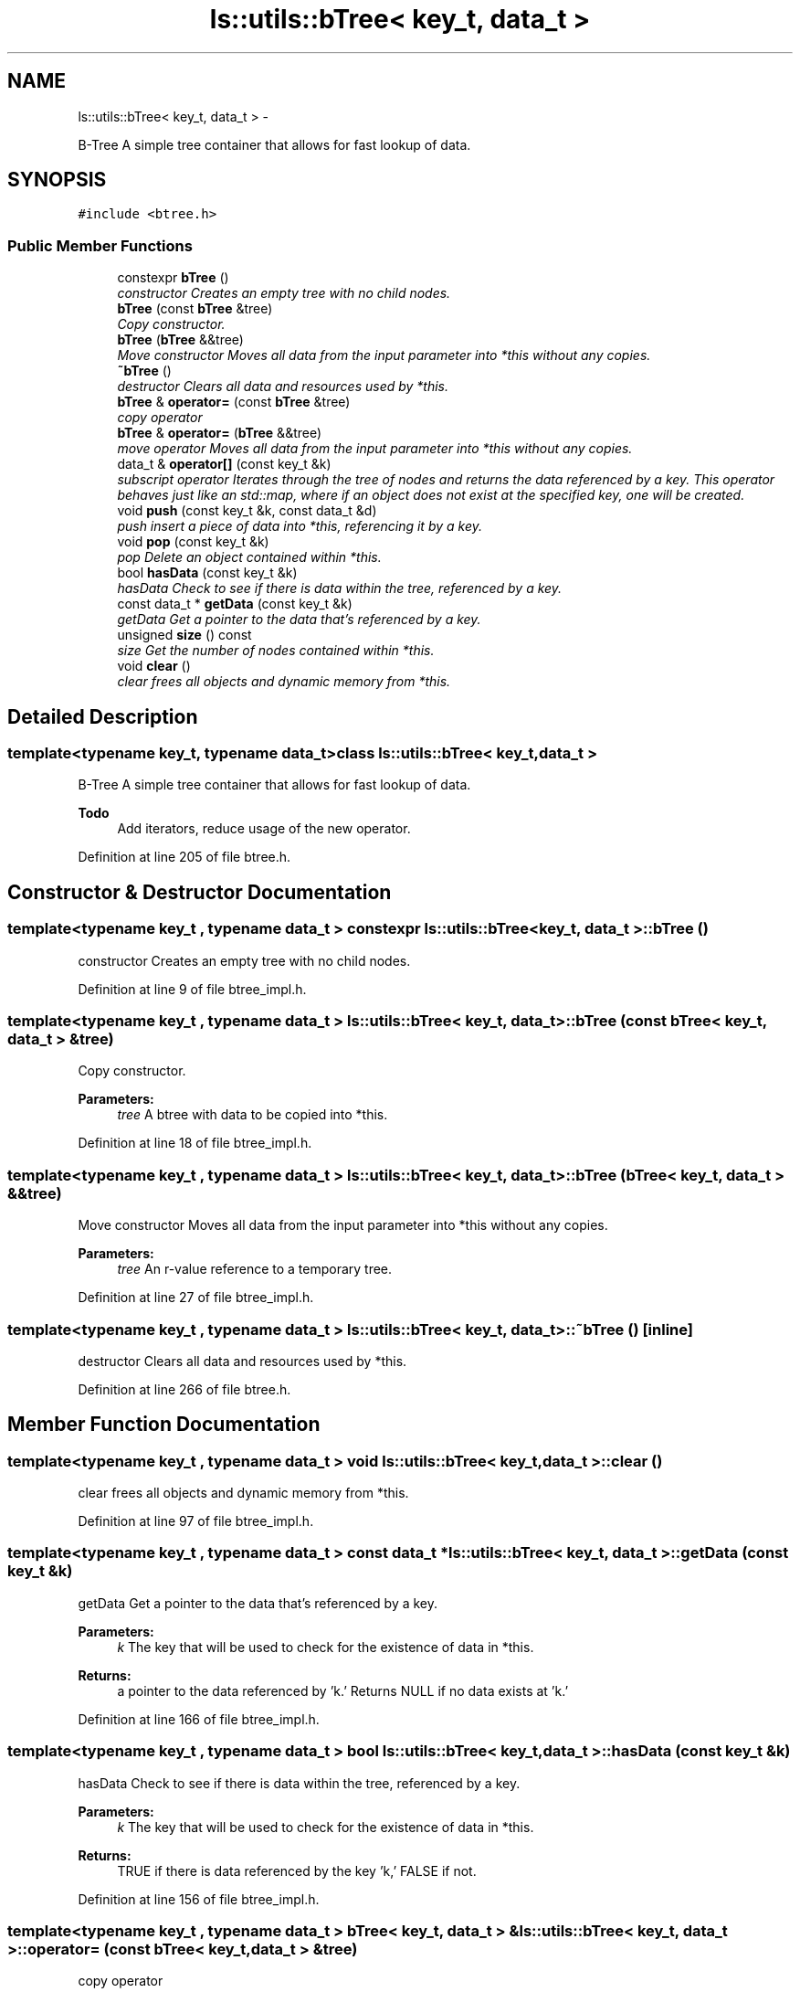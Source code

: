 .TH "ls::utils::bTree< key_t, data_t >" 3 "Sun Oct 26 2014" "Version Pre-Alpha" "LightSky" \" -*- nroff -*-
.ad l
.nh
.SH NAME
ls::utils::bTree< key_t, data_t > \- 
.PP
B-Tree A simple tree container that allows for fast lookup of data\&.  

.SH SYNOPSIS
.br
.PP
.PP
\fC#include <btree\&.h>\fP
.SS "Public Member Functions"

.in +1c
.ti -1c
.RI "constexpr \fBbTree\fP ()"
.br
.RI "\fIconstructor Creates an empty tree with no child nodes\&. \fP"
.ti -1c
.RI "\fBbTree\fP (const \fBbTree\fP &tree)"
.br
.RI "\fICopy constructor\&. \fP"
.ti -1c
.RI "\fBbTree\fP (\fBbTree\fP &&tree)"
.br
.RI "\fIMove constructor Moves all data from the input parameter into *this without any copies\&. \fP"
.ti -1c
.RI "\fB~bTree\fP ()"
.br
.RI "\fIdestructor Clears all data and resources used by *this\&. \fP"
.ti -1c
.RI "\fBbTree\fP & \fBoperator=\fP (const \fBbTree\fP &tree)"
.br
.RI "\fIcopy operator \fP"
.ti -1c
.RI "\fBbTree\fP & \fBoperator=\fP (\fBbTree\fP &&tree)"
.br
.RI "\fImove operator Moves all data from the input parameter into *this without any copies\&. \fP"
.ti -1c
.RI "data_t & \fBoperator[]\fP (const key_t &k)"
.br
.RI "\fIsubscript operator Iterates through the tree of nodes and returns the data referenced by a key\&. This operator behaves just like an std::map, where if an object does not exist at the specified key, one will be created\&. \fP"
.ti -1c
.RI "void \fBpush\fP (const key_t &k, const data_t &d)"
.br
.RI "\fIpush insert a piece of data into *this, referencing it by a key\&. \fP"
.ti -1c
.RI "void \fBpop\fP (const key_t &k)"
.br
.RI "\fIpop Delete an object contained within *this\&. \fP"
.ti -1c
.RI "bool \fBhasData\fP (const key_t &k)"
.br
.RI "\fIhasData Check to see if there is data within the tree, referenced by a key\&. \fP"
.ti -1c
.RI "const data_t * \fBgetData\fP (const key_t &k)"
.br
.RI "\fIgetData Get a pointer to the data that's referenced by a key\&. \fP"
.ti -1c
.RI "unsigned \fBsize\fP () const "
.br
.RI "\fIsize Get the number of nodes contained within *this\&. \fP"
.ti -1c
.RI "void \fBclear\fP ()"
.br
.RI "\fIclear frees all objects and dynamic memory from *this\&. \fP"
.in -1c
.SH "Detailed Description"
.PP 

.SS "template<typename key_t, typename data_t>class ls::utils::bTree< key_t, data_t >"
B-Tree A simple tree container that allows for fast lookup of data\&. 


.PP
\fBTodo\fP
.RS 4
Add iterators, reduce usage of the new operator\&. 
.RE
.PP

.PP
Definition at line 205 of file btree\&.h\&.
.SH "Constructor & Destructor Documentation"
.PP 
.SS "template<typename key_t , typename data_t > constexpr \fBls::utils::bTree\fP< key_t, data_t >::\fBbTree\fP ()"

.PP
constructor Creates an empty tree with no child nodes\&. 
.PP
Definition at line 9 of file btree_impl\&.h\&.
.SS "template<typename key_t , typename data_t > \fBls::utils::bTree\fP< key_t, data_t >::\fBbTree\fP (const \fBbTree\fP< key_t, data_t > &tree)"

.PP
Copy constructor\&. 
.PP
\fBParameters:\fP
.RS 4
\fItree\fP A btree with data to be copied into *this\&. 
.RE
.PP

.PP
Definition at line 18 of file btree_impl\&.h\&.
.SS "template<typename key_t , typename data_t > \fBls::utils::bTree\fP< key_t, data_t >::\fBbTree\fP (\fBbTree\fP< key_t, data_t > &&tree)"

.PP
Move constructor Moves all data from the input parameter into *this without any copies\&. 
.PP
\fBParameters:\fP
.RS 4
\fItree\fP An r-value reference to a temporary tree\&. 
.RE
.PP

.PP
Definition at line 27 of file btree_impl\&.h\&.
.SS "template<typename key_t , typename data_t > \fBls::utils::bTree\fP< key_t, data_t >::~\fBbTree\fP ()\fC [inline]\fP"

.PP
destructor Clears all data and resources used by *this\&. 
.PP
Definition at line 266 of file btree\&.h\&.
.SH "Member Function Documentation"
.PP 
.SS "template<typename key_t , typename data_t > void \fBls::utils::bTree\fP< key_t, data_t >::clear ()"

.PP
clear frees all objects and dynamic memory from *this\&. 
.PP
Definition at line 97 of file btree_impl\&.h\&.
.SS "template<typename key_t , typename data_t > const data_t * \fBls::utils::bTree\fP< key_t, data_t >::getData (const key_t &k)"

.PP
getData Get a pointer to the data that's referenced by a key\&. 
.PP
\fBParameters:\fP
.RS 4
\fIk\fP The key that will be used to check for the existence of data in *this\&.
.RE
.PP
\fBReturns:\fP
.RS 4
a pointer to the data referenced by 'k\&.' Returns NULL if no data exists at 'k\&.' 
.RE
.PP

.PP
Definition at line 166 of file btree_impl\&.h\&.
.SS "template<typename key_t , typename data_t > bool \fBls::utils::bTree\fP< key_t, data_t >::hasData (const key_t &k)"

.PP
hasData Check to see if there is data within the tree, referenced by a key\&. 
.PP
\fBParameters:\fP
.RS 4
\fIk\fP The key that will be used to check for the existence of data in *this\&.
.RE
.PP
\fBReturns:\fP
.RS 4
TRUE if there is data referenced by the key 'k,' FALSE if not\&. 
.RE
.PP

.PP
Definition at line 156 of file btree_impl\&.h\&.
.SS "template<typename key_t , typename data_t > \fBbTree\fP< key_t, data_t > & \fBls::utils::bTree\fP< key_t, data_t >::operator= (const \fBbTree\fP< key_t, data_t > &tree)"

.PP
copy operator 
.PP
\fBParameters:\fP
.RS 4
\fItree\fP A btree with data to be copied into *this\&.
.RE
.PP
\fBReturns:\fP
.RS 4
a reference to *this\&. 
.RE
.PP

.PP
Definition at line 39 of file btree_impl\&.h\&.
.SS "template<typename key_t , typename data_t > \fBbTree\fP< key_t, data_t > & \fBls::utils::bTree\fP< key_t, data_t >::operator= (\fBbTree\fP< key_t, data_t > &&tree)"

.PP
move operator Moves all data from the input parameter into *this without any copies\&. 
.PP
\fBParameters:\fP
.RS 4
\fItree\fP An r-value reference to a temporary tree\&.
.RE
.PP
\fBReturns:\fP
.RS 4
a reference to *this\&. 
.RE
.PP

.PP
Definition at line 49 of file btree_impl\&.h\&.
.SS "template<typename key_t , typename data_t > data_t & \fBls::utils::bTree\fP< key_t, data_t >::operator[] (const key_t &k)"

.PP
subscript operator Iterates through the tree of nodes and returns the data referenced by a key\&. This operator behaves just like an std::map, where if an object does not exist at the specified key, one will be created\&. 
.PP
\fBParameters:\fP
.RS 4
\fIk\fP A key used to reference a specific object in *this\&.
.RE
.PP
\fBReturns:\fP
.RS 4
a reference to a specific piece of data referenced by 'k\&.' 
.RE
.PP

.PP
Definition at line 110 of file btree_impl\&.h\&.
.SS "template<typename key_t , typename data_t > void \fBls::utils::bTree\fP< key_t, data_t >::pop (const key_t &k)"

.PP
pop Delete an object contained within *this\&. 
.PP
\fBParameters:\fP
.RS 4
\fIk\fP The key that will be used to reference the data to be deleted\&. 
.RE
.PP

.PP
Definition at line 141 of file btree_impl\&.h\&.
.SS "template<typename key_t , typename data_t > void \fBls::utils::bTree\fP< key_t, data_t >::push (const key_t &k, const data_t &d)"

.PP
push insert a piece of data into *this, referencing it by a key\&. 
.PP
\fBParameters:\fP
.RS 4
\fIk\fP The key that will be used to reference the inserted data\&.
.br
\fId\fP The data that will be inserted into *this\&. 
.RE
.PP

.PP
Definition at line 125 of file btree_impl\&.h\&.
.SS "template<typename key_t , typename data_t > unsigned \fBls::utils::bTree\fP< key_t, data_t >::size () const\fC [inline]\fP"

.PP
size Get the number of nodes contained within *this\&. 
.PP
\fBReturns:\fP
.RS 4
the number of objects inserted into *this\&. 
.RE
.PP

.PP
Definition at line 356 of file btree\&.h\&.

.SH "Author"
.PP 
Generated automatically by Doxygen for LightSky from the source code\&.
